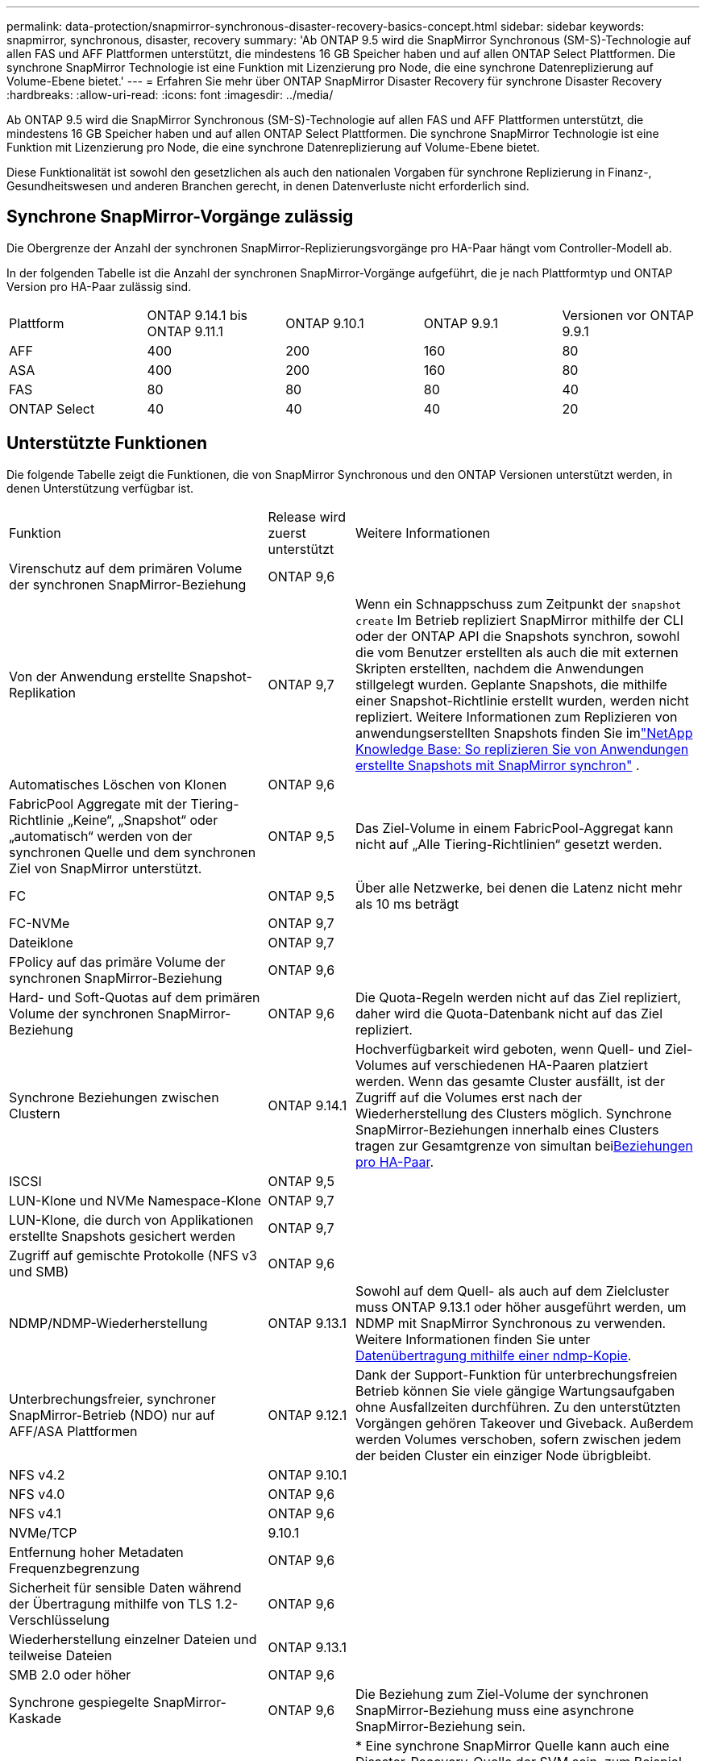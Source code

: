 ---
permalink: data-protection/snapmirror-synchronous-disaster-recovery-basics-concept.html 
sidebar: sidebar 
keywords: snapmirror, synchronous, disaster, recovery 
summary: 'Ab ONTAP 9.5 wird die SnapMirror Synchronous (SM-S)-Technologie auf allen FAS und AFF Plattformen unterstützt, die mindestens 16 GB Speicher haben und auf allen ONTAP Select Plattformen. Die synchrone SnapMirror Technologie ist eine Funktion mit Lizenzierung pro Node, die eine synchrone Datenreplizierung auf Volume-Ebene bietet.' 
---
= Erfahren Sie mehr über ONTAP SnapMirror Disaster Recovery für synchrone Disaster Recovery
:hardbreaks:
:allow-uri-read: 
:icons: font
:imagesdir: ../media/


[role="lead"]
Ab ONTAP 9.5 wird die SnapMirror Synchronous (SM-S)-Technologie auf allen FAS und AFF Plattformen unterstützt, die mindestens 16 GB Speicher haben und auf allen ONTAP Select Plattformen. Die synchrone SnapMirror Technologie ist eine Funktion mit Lizenzierung pro Node, die eine synchrone Datenreplizierung auf Volume-Ebene bietet.

Diese Funktionalität ist sowohl den gesetzlichen als auch den nationalen Vorgaben für synchrone Replizierung in Finanz-, Gesundheitswesen und anderen Branchen gerecht, in denen Datenverluste nicht erforderlich sind.



== Synchrone SnapMirror-Vorgänge zulässig

Die Obergrenze der Anzahl der synchronen SnapMirror-Replizierungsvorgänge pro HA-Paar hängt vom Controller-Modell ab.

In der folgenden Tabelle ist die Anzahl der synchronen SnapMirror-Vorgänge aufgeführt, die je nach Plattformtyp und ONTAP Version pro HA-Paar zulässig sind.

|===


| Plattform | ONTAP 9.14.1 bis ONTAP 9.11.1 | ONTAP 9.10.1 | ONTAP 9.9.1 | Versionen vor ONTAP 9.9.1 


 a| 
AFF
 a| 
400
 a| 
200
 a| 
160
 a| 
80



 a| 
ASA
 a| 
400
 a| 
200
 a| 
160
 a| 
80



 a| 
FAS
 a| 
80
 a| 
80
 a| 
80
 a| 
40



 a| 
ONTAP Select
 a| 
40
 a| 
40
 a| 
40
 a| 
20

|===


== Unterstützte Funktionen

Die folgende Tabelle zeigt die Funktionen, die von SnapMirror Synchronous und den ONTAP Versionen unterstützt werden, in denen Unterstützung verfügbar ist.

[cols="3,1,4"]
|===


| Funktion | Release wird zuerst unterstützt | Weitere Informationen 


| Virenschutz auf dem primären Volume der synchronen SnapMirror-Beziehung | ONTAP 9,6 |  


| Von der Anwendung erstellte Snapshot-Replikation | ONTAP 9,7 | Wenn ein Schnappschuss zum Zeitpunkt der `snapshot create` Im Betrieb repliziert SnapMirror mithilfe der CLI oder der ONTAP API die Snapshots synchron, sowohl die vom Benutzer erstellten als auch die mit externen Skripten erstellten, nachdem die Anwendungen stillgelegt wurden. Geplante Snapshots, die mithilfe einer Snapshot-Richtlinie erstellt wurden, werden nicht repliziert. Weitere Informationen zum Replizieren von anwendungserstellten Snapshots finden Sie imlink:https://kb.netapp.com/Advice_and_Troubleshooting/Data_Protection_and_Security/SnapMirror/How_to_replicate_application_created_snapshots_with_SnapMirror_Synchronous["NetApp Knowledge Base: So replizieren Sie von Anwendungen erstellte Snapshots mit SnapMirror synchron"^] . 


| Automatisches Löschen von Klonen | ONTAP 9,6 |  


| FabricPool Aggregate mit der Tiering-Richtlinie „Keine“, „Snapshot“ oder „automatisch“ werden von der synchronen Quelle und dem synchronen Ziel von SnapMirror unterstützt. | ONTAP 9,5 | Das Ziel-Volume in einem FabricPool-Aggregat kann nicht auf „Alle Tiering-Richtlinien“ gesetzt werden. 


| FC | ONTAP 9,5 | Über alle Netzwerke, bei denen die Latenz nicht mehr als 10 ms beträgt 


| FC-NVMe | ONTAP 9,7 |  


| Dateiklone | ONTAP 9,7 |  


| FPolicy auf das primäre Volume der synchronen SnapMirror-Beziehung | ONTAP 9,6 |  


| Hard- und Soft-Quotas auf dem primären Volume der synchronen SnapMirror-Beziehung | ONTAP 9,6 | Die Quota-Regeln werden nicht auf das Ziel repliziert, daher wird die Quota-Datenbank nicht auf das Ziel repliziert. 


| Synchrone Beziehungen zwischen Clustern | ONTAP 9.14.1 | Hochverfügbarkeit wird geboten, wenn Quell- und Ziel-Volumes auf verschiedenen HA-Paaren platziert werden. Wenn das gesamte Cluster ausfällt, ist der Zugriff auf die Volumes erst nach der Wiederherstellung des Clusters möglich. Synchrone SnapMirror-Beziehungen innerhalb eines Clusters tragen zur Gesamtgrenze von simultan beixref:SnapMirror synchronous operations allowed[Beziehungen pro HA-Paar]. 


| ISCSI | ONTAP 9,5 |  


| LUN-Klone und NVMe Namespace-Klone | ONTAP 9,7 |  


| LUN-Klone, die durch von Applikationen erstellte Snapshots gesichert werden | ONTAP 9,7 |  


| Zugriff auf gemischte Protokolle (NFS v3 und SMB) | ONTAP 9,6 |  


| NDMP/NDMP-Wiederherstellung | ONTAP 9.13.1 | Sowohl auf dem Quell- als auch auf dem Zielcluster muss ONTAP 9.13.1 oder höher ausgeführt werden, um NDMP mit SnapMirror Synchronous zu verwenden. Weitere Informationen finden Sie unter xref:../tape-backup/transfer-data-ndmpcopy-task.html[Datenübertragung mithilfe einer ndmp-Kopie]. 


| Unterbrechungsfreier, synchroner SnapMirror-Betrieb (NDO) nur auf AFF/ASA Plattformen | ONTAP 9.12.1 | Dank der Support-Funktion für unterbrechungsfreien Betrieb können Sie viele gängige Wartungsaufgaben ohne Ausfallzeiten durchführen. Zu den unterstützten Vorgängen gehören Takeover und Giveback. Außerdem werden Volumes verschoben, sofern zwischen jedem der beiden Cluster ein einziger Node übrigbleibt. 


| NFS v4.2 | ONTAP 9.10.1 |  


| NFS v4.0 | ONTAP 9,6 |  


| NFS v4.1 | ONTAP 9,6 |  


| NVMe/TCP | 9.10.1 |  


| Entfernung hoher Metadaten Frequenzbegrenzung | ONTAP 9,6 |  


| Sicherheit für sensible Daten während der Übertragung mithilfe von TLS 1.2-Verschlüsselung | ONTAP 9,6 |  


| Wiederherstellung einzelner Dateien und teilweise Dateien | ONTAP 9.13.1 |  


| SMB 2.0 oder höher | ONTAP 9,6 |  


| Synchrone gespiegelte SnapMirror-Kaskade | ONTAP 9,6 | Die Beziehung zum Ziel-Volume der synchronen SnapMirror-Beziehung muss eine asynchrone SnapMirror-Beziehung sein. 


| Disaster Recovery für SVM | ONTAP 9,6 | * Eine synchrone SnapMirror Quelle kann auch eine Disaster-Recovery-Quelle der SVM sein, zum Beispiel eine Fan-out-Konfiguration mit SnapMirror Synchronous als ein Bein und SVM Disaster Recovery als der andere. * Eine synchrone SnapMirror-Quelle kann kein Disaster-Recovery-Ziel für SVM sein, da SnapMirror Synchronous die Kaskadierung einer Datensicherungsquelle nicht unterstützt. Sie müssen die synchrone Beziehung freigeben, bevor Sie eine SVM-Disaster-Recovery-Flip-Resynchronisierung im Ziel-Cluster durchführen. * Ein synchroner SnapMirror-Zielort kann keine SVM-Disaster-Recovery-Quelle sein, da die SVM-Disaster-Recovery keine Replikation von DP-Volumes unterstützt. Eine Flip-Resynchronisierung der synchronen Quelle würde eine Disaster Recovery der SVM mit Ausnahme des DP-Volumes im Ziel-Cluster zur Folge haben. 


| Bandbasierte Wiederherstellung des Quell-Volumes | ONTAP 9.13.1 |  


| Zeitstempel der Parität zwischen Quell- und Ziel-Volumes für NAS | ONTAP 9,6 | Wenn Sie ein Upgrade von ONTAP 9.5 auf ONTAP 9.6 durchgeführt haben, wird der Zeitstempel nur für neue und geänderte Dateien im Quell-Volume repliziert. Der Zeitstempel vorhandener Dateien im Quell-Volume wird nicht synchronisiert. 
|===


== Nicht unterstützte Funktionen

Die folgenden Funktionen werden bei synchronen SnapMirror-Beziehungen nicht unterstützt:

* Konsistenzgruppen
* DP_Optimized (DPO)-Systeme
* FlexGroup Volumes
* FlexCache Volumes
* Globale Drosselung
* In einer Fan-out-Konfiguration kann nur eine Beziehung eine synchrone SnapMirror-Beziehung sein. Alle anderen Beziehungen aus dem Quell-Volume müssen asynchrone SnapMirror-Beziehungen sein.
* LUN-Verschiebung
* MetroCluster Konfigurationen
* LUNs mit gemischten SAN- und NVMe-Zugriffs sowie NVMe Namespaces werden nicht auf demselben Volume oder derselben SVM unterstützt.
* SnapCenter
* SnapLock Volumes
* Manipulationssichere Snapshots
* Tape Backup oder Wiederherstellung mithilfe von Dump und SMTape auf dem Ziel-Volume
* Durchsatzboden (QoS Min.) für Quell-Volumes
* Volume SnapRestore
* VVol




== Betriebsmodi

SnapMirror Synchronous bietet je nach Typ der verwendeten SnapMirror-Richtlinie zwei Betriebsmodi:

* *Sync-Modus* im Sync-Modus werden Applikations-I/O-Vorgänge parallel zu den primären und sekundären Speichersystemen gesendet. Wenn der Schreibvorgang auf dem sekundären Storage aus irgendeinem Grund nicht abgeschlossen wird, kann die Applikation das Schreiben auf den primären Storage fortsetzen. Wenn der Fehlerzustand behoben ist, synchronisiert sich die synchrone SnapMirror Technologie automatisch mit dem sekundären Storage und setzt im synchronen Modus die Replizierung vom primären zum sekundären Storage fort. Im synchronen Modus ist RPO=0 und RTO sehr niedrig, bis ein sekundärer Replizierungsausfall auftritt. RPO und RTO sind nicht bestimmt, entsprechen aber der Zeit zur Behebung des Problems, das zum Scheitern der sekundären Replizierung und zum Abschluss der Resync-Synchronisierung geführt hat.
* *StructSync-Modus* SnapMirror Synchronous kann optional im StructSync-Modus betrieben werden. Wenn der Schreibvorgang auf den sekundären Storage aus irgendeinem Grund nicht abgeschlossen wird, fällt der Applikations-I/O aus. Dadurch wird sichergestellt, dass der Primär- und der Sekundärspeicher identisch sind. Die I/O-Vorgänge der Applikation zum primären `InSync` Status werden erst fortgesetzt, nachdem die SnapMirror-Beziehung wieder in den Status zurückkehrt. Falls der primäre Storage ausfällt, kann der Applikations-I/O nach dem Failover auf dem sekundären Storage fortgesetzt werden, ohne dass die Daten verloren gehen. Im Modus StrictSync ist die RPO immer null und die RTO ist sehr niedrig.




== Beziehungsstatus

Der Status einer synchronen SnapMirror-Beziehung befindet sich `InSync` während des normalen Betriebs immer im Status. Wenn die SnapMirror-Übertragung aus irgendeinem Grund fehlschlägt, ist das Ziel nicht mit der Quelle synchronisiert und kann den `OutofSync` Status wechseln.

Bei SnapMirror-synchronen Beziehungen überprüft das System automatisch den Beziehungsstatus  `InSync` oder `OutofSync`) in einem festen Intervall. Wenn der Beziehungsstatus lautet `OutofSync`, löst ONTAP automatisch den automatischen Resync-Prozess aus, um die Beziehung wieder in den `InSync` Status zu bringen. Die automatische Neusynchronisierung wird nur dann ausgelöst, wenn der Transfer aufgrund eines Vorgangs, z. B. ungeplanten Storage-Failover am Quell- oder Ziel-System oder aufgrund eines Netzwerkausfalls, ausfällt. Vom Benutzer initiierte Vorgänge wie `snapmirror quiesce` und `snapmirror break` lösen keine automatische Neusynchronisierung aus.

Wenn `OutofSync` im StructSync-Modus für eine synchrone SnapMirror-Beziehung der Beziehungsstatus lautet, werden alle I/O-Vorgänge zum primären Volume angehalten. Der `OutofSync` Status der synchronen SnapMirror-Beziehung im synchronen Modus stellt keine Unterbrechung für das primäre Volume dar, und I/O-Vorgänge sind auf dem primären Volume zulässig.

.Verwandte Informationen
* https://www.netapp.com/pdf.html?item=/media/17174-tr4733pdf.pdf["Technischer Bericht 4733 zu NetApp: Synchrone Konfiguration mit SnapMirror und Best Practices"^]
* link:https://docs.netapp.com/us-en/ontap-cli/snapmirror-break.html["Snapmirror-Pause"^]
* link:https://docs.netapp.com/us-en/ontap-cli/snapmirror-quiesce.html["Snapmirror-Ruhezustand"^]

